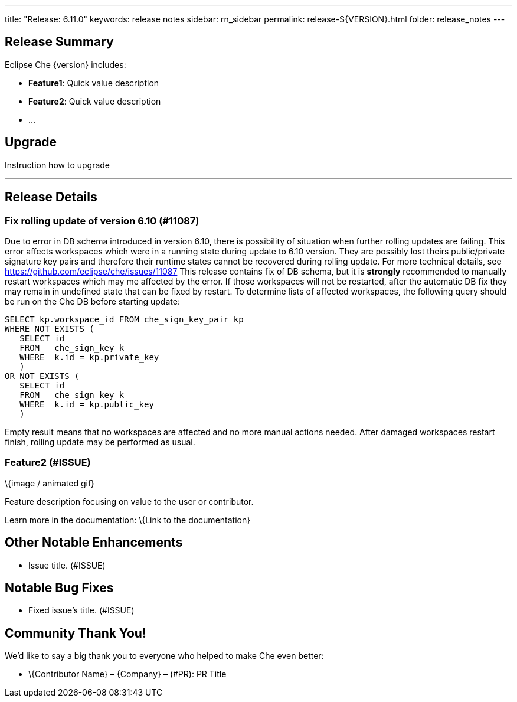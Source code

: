---
title: "Release: 6.11.0"
keywords: release notes
sidebar: rn_sidebar
permalink: release-${VERSION}.html
folder: release_notes
---


[id="release-summary"]
== Release Summary

Eclipse Che \{version} includes:

* *Feature1*: Quick value description
* *Feature2*: Quick value description
* …

[id="upgrade"]
== Upgrade

Instruction how to upgrade

'''''

[id="release-details"]
== Release Details

[id="Fix rolling update of version 6.10"]
=== Fix rolling update of version 6.10 (#11087)

Due to error in DB schema introduced in version 6.10, there is possibility of situation when further rolling updates are failing.
This error affects workspaces which were in a running state during update to 6.10 version.
They are possibly lost theirs public/private signature key pairs and therefore their runtime states cannot be recovered during rolling update.
For more technical details, see https://github.com/eclipse/che/issues/11087
This release contains fix of DB schema, but it is *strongly* recommended to manually restart workspaces which may me affected by the error.
If those workspaces will not be restarted, after the automatic DB fix they may remain in undefined state that can be fixed by restart.
To determine lists of affected workspaces, the following query should be run on the Che DB before starting update:
----
SELECT kp.workspace_id FROM che_sign_key_pair kp
WHERE NOT EXISTS (
   SELECT id
   FROM   che_sign_key k
   WHERE  k.id = kp.private_key
   )
OR NOT EXISTS (
   SELECT id
   FROM   che_sign_key k
   WHERE  k.id = kp.public_key
   )
----
Empty result means that no workspaces are affected and no more manual actions needed.
After damaged workspaces restart finish, rolling update may be performed as usual.



[id="feature2-issue"]
=== Feature2 (#ISSUE)

\{image / animated gif}

Feature description focusing on value to the user or contributor.

Learn more in the documentation: \{Link to the documentation}

[id="other-notable-enhancements"]
== Other Notable Enhancements

* Issue title. (#ISSUE)

[id="notable-bug-fixes"]
== Notable Bug Fixes

* Fixed issue’s title. (#ISSUE)

[id="community-thank-you"]
== Community Thank You!

We’d like to say a big thank you to everyone who helped to make Che even better:

* \{Contributor Name} – \{Company} – (#PR): PR Title
